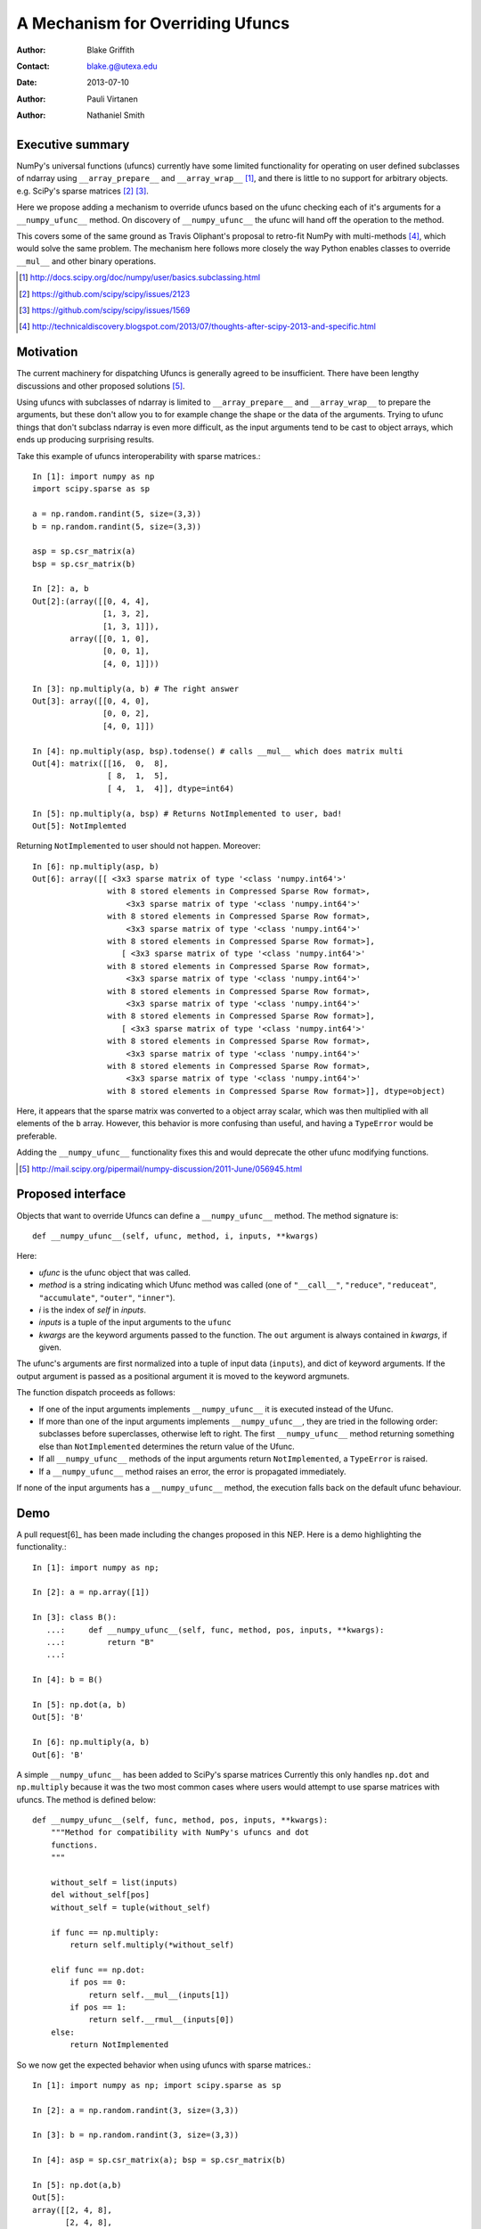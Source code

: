=================================
A Mechanism for Overriding Ufuncs
=================================

:Author: Blake Griffith
:Contact: blake.g@utexa.edu 
:Date: 2013-07-10

:Author: Pauli Virtanen

:Author: Nathaniel Smith


Executive summary
=================

NumPy's universal functions (ufuncs) currently have some limited
functionality for operating on user defined subclasses of ndarray using
``__array_prepare__`` and ``__array_wrap__`` [1]_, and there is little
to no support for arbitrary objects. e.g. SciPy's sparse matrices [2]_
[3]_.

Here we propose adding a mechanism to override ufuncs based on the ufunc
checking each of it's arguments for a ``__numpy_ufunc__`` method.
On discovery of ``__numpy_ufunc__`` the ufunc will hand off the
operation to the method. 

This covers some of the same ground as Travis Oliphant's proposal to
retro-fit NumPy with multi-methods [4]_, which would solve the same
problem. The mechanism here follows more closely the way Python enables
classes to override ``__mul__`` and other binary operations.

.. [1] http://docs.scipy.org/doc/numpy/user/basics.subclassing.html
.. [2] https://github.com/scipy/scipy/issues/2123
.. [3] https://github.com/scipy/scipy/issues/1569
.. [4] http://technicaldiscovery.blogspot.com/2013/07/thoughts-after-scipy-2013-and-specific.html


Motivation
==========

The current machinery for dispatching Ufuncs is generally agreed to be
insufficient. There have been lengthy discussions and other proposed
solutions [5]_.

Using ufuncs with subclasses of ndarray is limited to ``__array_prepare__`` and
``__array_wrap__`` to prepare the arguments, but these don't allow you to for
example change the shape or the data of the arguments. Trying to ufunc things
that don't subclass ndarray is even more difficult, as the input arguments tend
to be cast to object arrays, which ends up producing surprising results.

Take this example of ufuncs interoperability with sparse matrices.::

    In [1]: import numpy as np
    import scipy.sparse as sp

    a = np.random.randint(5, size=(3,3))
    b = np.random.randint(5, size=(3,3))

    asp = sp.csr_matrix(a)
    bsp = sp.csr_matrix(b)

    In [2]: a, b
    Out[2]:(array([[0, 4, 4],
                   [1, 3, 2],
                   [1, 3, 1]]),
            array([[0, 1, 0],
                   [0, 0, 1],
                   [4, 0, 1]]))

    In [3]: np.multiply(a, b) # The right answer
    Out[3]: array([[0, 4, 0],
                   [0, 0, 2],
                   [4, 0, 1]])

    In [4]: np.multiply(asp, bsp).todense() # calls __mul__ which does matrix multi
    Out[4]: matrix([[16,  0,  8],
                    [ 8,  1,  5],
                    [ 4,  1,  4]], dtype=int64)
                    
    In [5]: np.multiply(a, bsp) # Returns NotImplemented to user, bad!
    Out[5]: NotImplemted

Returning ``NotImplemented`` to user should not happen. Moreover::

    In [6]: np.multiply(asp, b)
    Out[6]: array([[ <3x3 sparse matrix of type '<class 'numpy.int64'>'
                    with 8 stored elements in Compressed Sparse Row format>,
                        <3x3 sparse matrix of type '<class 'numpy.int64'>'
                    with 8 stored elements in Compressed Sparse Row format>,
                        <3x3 sparse matrix of type '<class 'numpy.int64'>'
                    with 8 stored elements in Compressed Sparse Row format>],
                       [ <3x3 sparse matrix of type '<class 'numpy.int64'>'
                    with 8 stored elements in Compressed Sparse Row format>,
                        <3x3 sparse matrix of type '<class 'numpy.int64'>'
                    with 8 stored elements in Compressed Sparse Row format>,
                        <3x3 sparse matrix of type '<class 'numpy.int64'>'
                    with 8 stored elements in Compressed Sparse Row format>],
                       [ <3x3 sparse matrix of type '<class 'numpy.int64'>'
                    with 8 stored elements in Compressed Sparse Row format>,
                        <3x3 sparse matrix of type '<class 'numpy.int64'>'
                    with 8 stored elements in Compressed Sparse Row format>,
                        <3x3 sparse matrix of type '<class 'numpy.int64'>'
                    with 8 stored elements in Compressed Sparse Row format>]], dtype=object)

Here, it appears that the sparse matrix was converted to a object array
scalar, which was then multiplied with all elements of the ``b`` array.
However, this behavior is more confusing than useful, and having a
``TypeError`` would be preferable.

Adding the ``__numpy_ufunc__`` functionality fixes this and would
deprecate the other ufunc modifying functions.

.. [5] http://mail.scipy.org/pipermail/numpy-discussion/2011-June/056945.html


Proposed interface
==================

Objects that want to override Ufuncs can define a ``__numpy_ufunc__`` method.
The method signature is::

    def __numpy_ufunc__(self, ufunc, method, i, inputs, **kwargs)

Here:

- *ufunc* is the ufunc object that was called. 
- *method* is a string indicating which Ufunc method was called
  (one of ``"__call__"``, ``"reduce"``, ``"reduceat"``,
  ``"accumulate"``, ``"outer"``, ``"inner"``). 
- *i* is the index of *self* in *inputs*.
- *inputs* is a tuple of the input arguments to the ``ufunc``
- *kwargs* are the keyword arguments passed to the function. The ``out``
  argument is always contained in *kwargs*, if given.

The ufunc's arguments are first normalized into a tuple of input data
(``inputs``), and dict of keyword arguments. If the output argument is
passed as a positional argument it is moved to the keyword argmunets.

The function dispatch proceeds as follows:

- If one of the input arguments implements ``__numpy_ufunc__`` it is
  executed instead of the Ufunc.

- If more than one of the input arguments implements ``__numpy_ufunc__``,
  they are tried in the following order: subclasses before superclasses,
  otherwise left to right.  The first ``__numpy_ufunc__`` method returning
  something else than ``NotImplemented`` determines the return value of
  the Ufunc.

- If all ``__numpy_ufunc__`` methods of the input arguments return
  ``NotImplemented``, a ``TypeError`` is raised.

- If a ``__numpy_ufunc__`` method raises an error, the error is propagated
  immediately.

If none of the input arguments has a ``__numpy_ufunc__`` method, the
execution falls back on the default ufunc behaviour.


Demo
====

A pull request[6]_ has been made including the changes proposed in this NEP.
Here is a demo highlighting the functionality.::

    In [1]: import numpy as np;

    In [2]: a = np.array([1])

    In [3]: class B():
       ...:     def __numpy_ufunc__(self, func, method, pos, inputs, **kwargs):
       ...:         return "B"
       ...:     

    In [4]: b = B()

    In [5]: np.dot(a, b)
    Out[5]: 'B'

    In [6]: np.multiply(a, b)
    Out[6]: 'B'

A simple ``__numpy_ufunc__`` has been added to SciPy's sparse matrices
Currently this only handles ``np.dot`` and ``np.multiply`` because it was the 
two most common cases where users would attempt to use sparse matrices with ufuncs.
The method is defined below::

    def __numpy_ufunc__(self, func, method, pos, inputs, **kwargs):
        """Method for compatibility with NumPy's ufuncs and dot
        functions.
        """

        without_self = list(inputs)
        del without_self[pos]
        without_self = tuple(without_self)

        if func == np.multiply:
            return self.multiply(*without_self)

        elif func == np.dot:
            if pos == 0:
                return self.__mul__(inputs[1])
            if pos == 1:
                return self.__rmul__(inputs[0])
        else:
            return NotImplemented

So we now get the expected behavior when using ufuncs with sparse matrices.::

        In [1]: import numpy as np; import scipy.sparse as sp

        In [2]: a = np.random.randint(3, size=(3,3))

        In [3]: b = np.random.randint(3, size=(3,3))

        In [4]: asp = sp.csr_matrix(a); bsp = sp.csr_matrix(b)

        In [5]: np.dot(a,b)
        Out[5]: 
        array([[2, 4, 8],
               [2, 4, 8],
                [2, 2, 3]])

        In [6]: np.dot(asp,b)
        Out[6]: 
        array([[2, 4, 8],
               [2, 4, 8],
               [2, 2, 3]], dtype=int64)

        In [7]: np.dot(asp, bsp).A
        Out[7]: 
        array([[2, 4, 8],
               [2, 4, 8],
               [2, 2, 3]], dtype=int64)
                            
.. Local Variables:
.. mode: rst
.. coding: utf-8
.. fill-column: 72
.. End:

